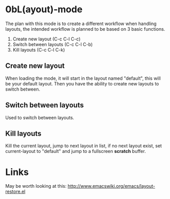
* 0bL(ayout)-mode

The plan with this mode is to create a different workflow when handling layouts,
the intended workflow is planned to be based on 3 basic functions.

 1) Create new layout (C-c C-l C-c)
 2) Switch between layouts (C-c C-l C-b)
 3) Kill layouts (C-c C-l C-k)

** Create new layout
When loading the mode, it will start in the layout named "default", this will be
your default layout. Then you have the ability to create new layouts to switch
between.

** Switch between layouts
Used to switch between layouts.

** Kill layouts
Kill the current layout, jump to next layout in list, if no next layout exist,
set current-layout to "default" and jump to a fullscreen *scratch* buffer.


* Links
May be worth looking at this: http://www.emacswiki.org/emacs/layout-restore.el

